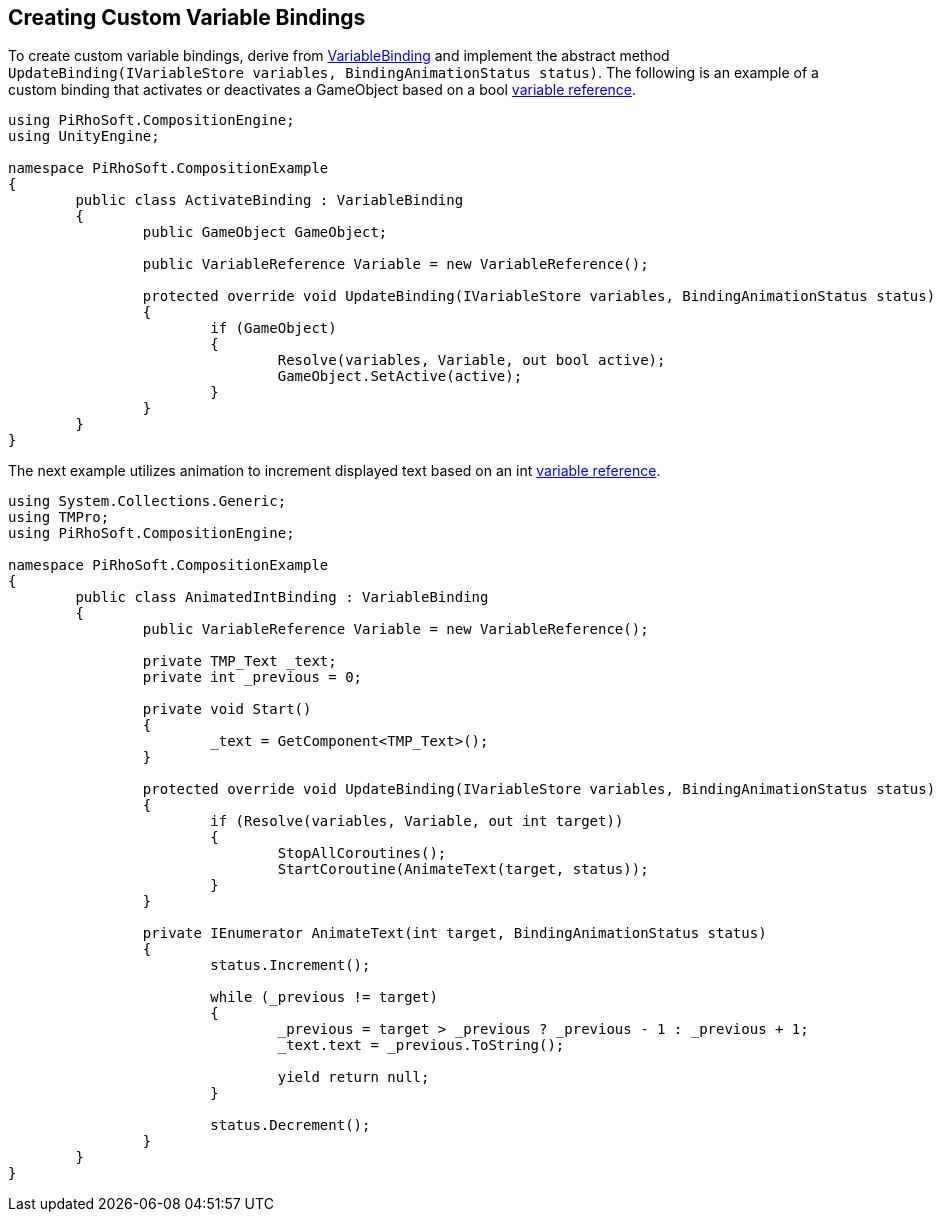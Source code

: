 [#topics/bindings/custom-variable-bindings]

## Creating Custom Variable Bindings

To create custom variable bindings, derive from <<reference/variable-binding.html,VariableBinding>> and implement the abstract method `UpdateBinding(IVariableStore variables, BindingAnimationStatus status)`. The following is an example of a custom binding that activates or deactivates a GameObject based on a bool <<reference/variable-reference,variable reference>>.

[source,cs]
----
using PiRhoSoft.CompositionEngine;
using UnityEngine;

namespace PiRhoSoft.CompositionExample
{
	public class ActivateBinding : VariableBinding
	{
		public GameObject GameObject;

		public VariableReference Variable = new VariableReference();

		protected override void UpdateBinding(IVariableStore variables, BindingAnimationStatus status)
		{
			if (GameObject)
			{
				Resolve(variables, Variable, out bool active);
				GameObject.SetActive(active);
			}
		}
	}
}
----

The next example utilizes animation to increment displayed text based on an int <<reference/variable-reference,variable reference>>.

[source,cs]
----
using System.Collections.Generic;
using TMPro;
using PiRhoSoft.CompositionEngine;

namespace PiRhoSoft.CompositionExample
{
	public class AnimatedIntBinding : VariableBinding
	{
		public VariableReference Variable = new VariableReference();

		private TMP_Text _text;
		private int _previous = 0;

		private void Start()
		{
			_text = GetComponent<TMP_Text>();
		}

		protected override void UpdateBinding(IVariableStore variables, BindingAnimationStatus status)
		{
			if (Resolve(variables, Variable, out int target))
			{
				StopAllCoroutines();
				StartCoroutine(AnimateText(target, status));
			}
		}

		private IEnumerator AnimateText(int target, BindingAnimationStatus status)
		{
			status.Increment();

			while (_previous != target)
			{
				_previous = target > _previous ? _previous - 1 : _previous + 1;
				_text.text = _previous.ToString();

				yield return null;
			}

			status.Decrement();
		}
	}
}
----